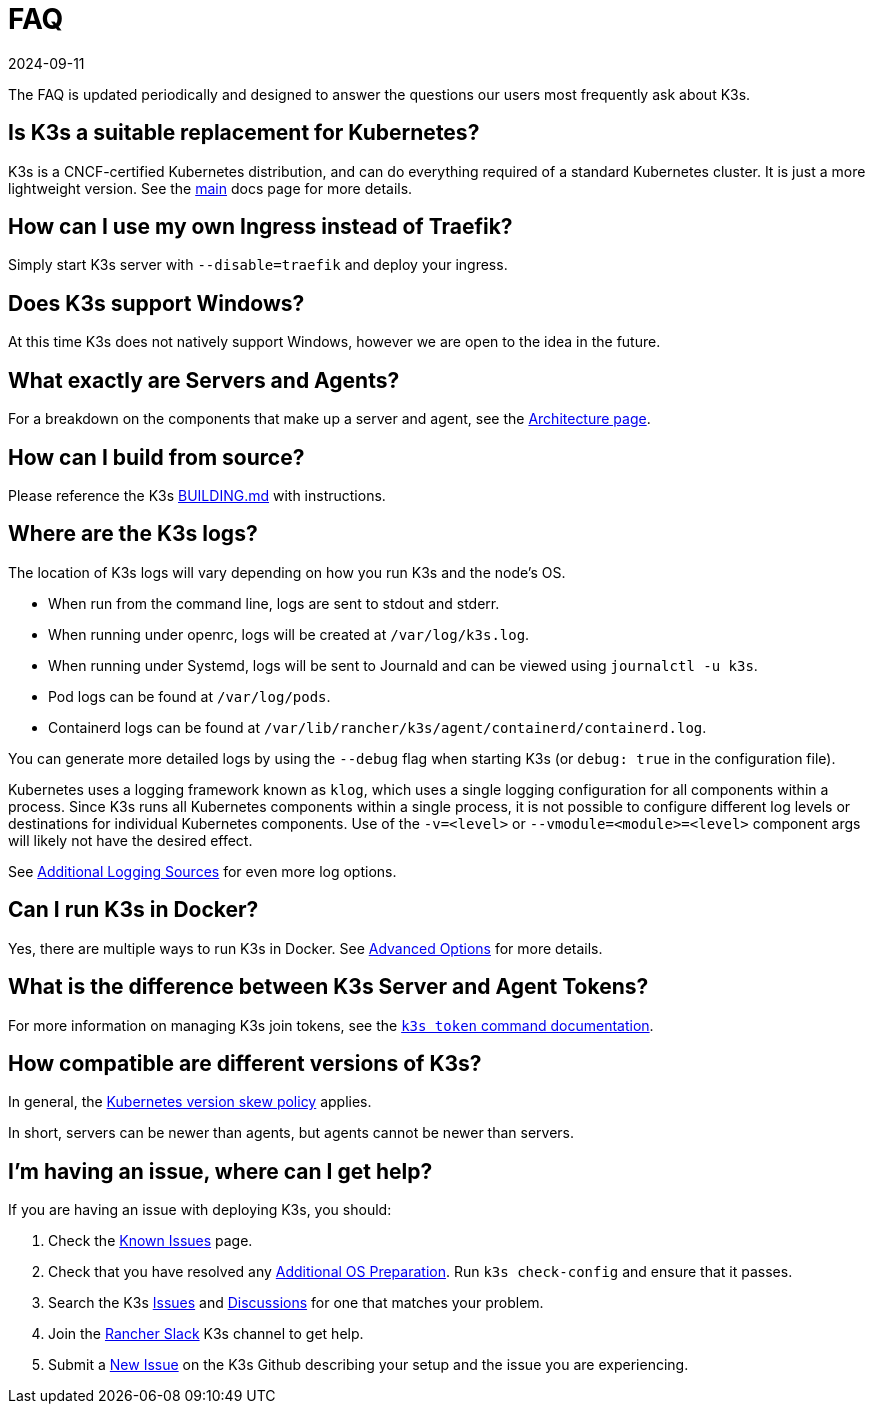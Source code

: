 = FAQ
:revdate: 2024-09-11
:page-revdate: {revdate}

The FAQ is updated periodically and designed to answer the questions our users most frequently ask about K3s.

== Is K3s a suitable replacement for Kubernetes?

K3s is a CNCF-certified Kubernetes distribution, and can do everything required of a standard Kubernetes cluster. It is just a more lightweight version. See the xref:introduction.adoc[main] docs page for more details.

== How can I use my own Ingress instead of Traefik?

Simply start K3s server with `--disable=traefik` and deploy your ingress.

== Does K3s support Windows?

At this time K3s does not natively support Windows, however we are open to the idea in the future.

== What exactly are Servers and Agents?

For a breakdown on the components that make up a server and agent, see the xref:architecture.adoc[Architecture page].

== How can I build from source?

Please reference the K3s https://github.com/k3s-io/k3s/blob/master/BUILDING.md[BUILDING.md] with instructions.

== Where are the K3s logs?

The location of K3s logs will vary depending on how you run K3s and the node's OS.

* When run from the command line, logs are sent to stdout and stderr.
* When running under openrc, logs will be created at `/var/log/k3s.log`.
* When running under Systemd, logs will be sent to Journald and can be viewed using `journalctl -u k3s`.
* Pod logs can be found at `/var/log/pods`.
* Containerd logs can be found at `/var/lib/rancher/k3s/agent/containerd/containerd.log`.

You can generate more detailed logs by using the `--debug` flag when starting K3s (or `debug: true` in the configuration file).

Kubernetes uses a logging framework known as `klog`, which uses a single logging configuration for all components within a process.
Since K3s runs all Kubernetes components within a single process, it is not possible to configure different log levels or destinations for individual Kubernetes components.
Use of the `-v=<level>` or `--vmodule=<module>=<level>` component args will likely not have the desired effect.

See xref:advanced.adoc#_additional_logging_sources[Additional Logging Sources] for even more log options.

== Can I run K3s in Docker?

Yes, there are multiple ways to run K3s in Docker. See xref:advanced.adoc#_running_k3s_in_docker[Advanced Options] for more details.

== What is the difference between K3s Server and Agent Tokens?

For more information on managing K3s join tokens, see the xref:cli/token.adoc[`k3s token` command documentation].

== How compatible are different versions of K3s?

In general, the https://kubernetes.io/docs/setup/release/version-skew-policy/[Kubernetes version skew policy] applies.

In short, servers can be newer than agents, but agents cannot be newer than servers.

== I'm having an issue, where can I get help?

If you are having an issue with deploying K3s, you should:

. Check the xref:known-issues.adoc[Known Issues] page.
. Check that you have resolved any xref:installation/requirements.adoc#_operating_systems[Additional OS Preparation]. Run `k3s check-config` and ensure that it passes.
. Search the K3s https://github.com/k3s-io/k3s/issues[Issues] and https://github.com/k3s-io/k3s/discussions[Discussions] for one that matches your problem.
. Join the https://slack.rancher.io/[Rancher Slack] K3s channel to get help.
. Submit a https://github.com/k3s-io/k3s/issues/new/choose[New Issue] on the K3s Github describing your setup and the issue you are experiencing.
